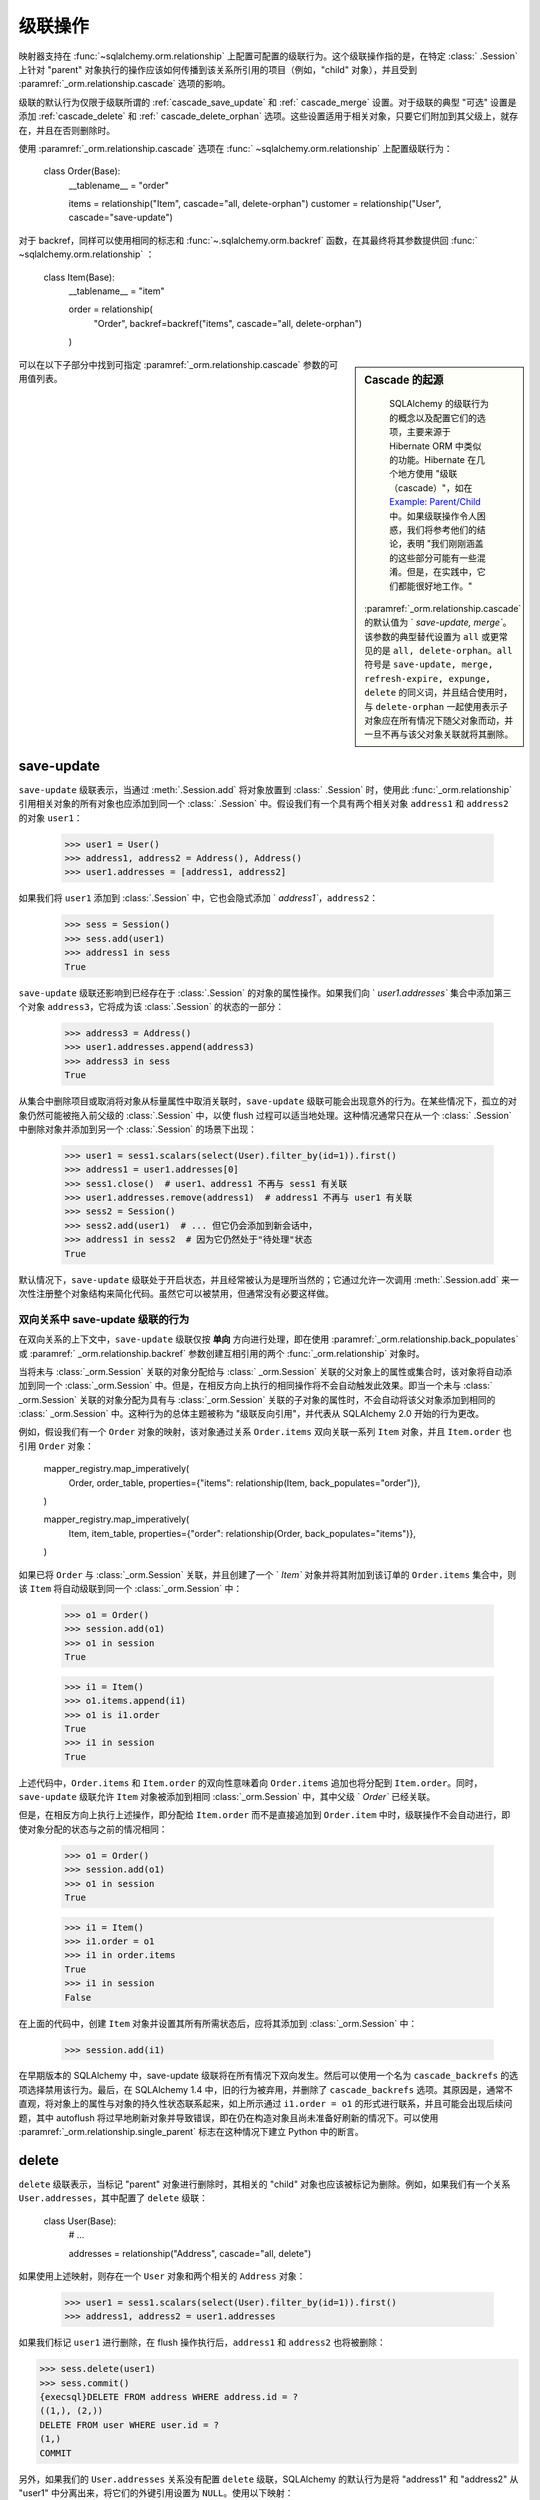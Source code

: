 .. _unitofwork_cascades:

级联操作
========

映射器支持在   :func:`~sqlalchemy.orm.relationship`  上配置可配置的级联行为。这个级联操作指的是，在特定   :class:` .Session`  上针对 "parent" 对象执行的操作应该如何传播到该关系所引用的项目（例如，"child" 对象），并且受到  :paramref:`_orm.relationship.cascade`  选项的影响。

级联的默认行为仅限于级联所谓的   :ref:`cascade_save_update`  和   :ref:` cascade_merge`  设置。对于级联的典型 "可选" 设置是添加   :ref:`cascade_delete`  和   :ref:` cascade_delete_orphan`  选项。这些设置适用于相关对象，只要它们附加到其父级上，就存在，并且在否则删除时。

使用  :paramref:`_orm.relationship.cascade`  选项在   :func:` ~sqlalchemy.orm.relationship`  上配置级联行为：

    class Order(Base):
        __tablename__ = "order"

        items = relationship("Item", cascade="all, delete-orphan")
        customer = relationship("User", cascade="save-update")

对于 backref，同样可以使用相同的标志和   :func:`~.sqlalchemy.orm.backref`  函数，在其最终将其参数提供回   :func:` ~sqlalchemy.orm.relationship` ：

    class Item(Base):
        __tablename__ = "item"

        order = relationship(
            "Order", backref=backref("items", cascade="all, delete-orphan")
        )

.. sidebar:: Cascade 的起源

    SQLAlchemy 的级联行为的概念以及配置它们的选项，主要来源于 Hibernate ORM 中类似的功能。Hibernate 在几个地方使用 "级联（cascade）"，如在 `Example: Parent/Child <https://docs.jboss.org/hibernate/orm/3.3/reference/en-US/html/example-parentchild.html>`_ 中。如果级联操作令人困惑，我们将参考他们的结论，表明 "我们刚刚涵盖的这些部分可能有一些混淆。但是，在实践中，它们都能很好地工作。"

  :paramref:`_orm.relationship.cascade`   的默认值为 ` `save-update, merge``。该参数的典型替代设置为 ``all`` 或更常见的是 ``all, delete-orphan``。``all`` 符号是 ``save-update, merge, refresh-expire, expunge, delete`` 的同义词，并且结合使用时，与 ``delete-orphan`` 一起使用表示子对象应在所有情况下随父对象而动，并一旦不再与该父对象关联就将其删除。

.. warning::``all`` 级联选项暗示使用   :ref:`cascade_refresh_expire`  级联设置，当使用   :ref:` asyncio_toplevel`  扩展时可能不适用，因为它会比通常在显式 IO 上下文中适当的更积极地过期相关对象。有关更多背景信息，请参见   :ref:`asyncio_orm_avoid_lazyloads`  中的注释。

可以在以下子部分中找到可指定  :paramref:`_orm.relationship.cascade`  参数的可用值列表。

.. _cascade_save_update:

save-update
-----------

``save-update`` 级联表示，当通过  :meth:`.Session.add`  将对象放置到   :class:` .Session`  时，使用此   :func:`_orm.relationship`  引用相关对象的所有对象也应添加到同一个   :class:` .Session`  中。假设我们有一个具有两个相关对象 ``address1`` 和 ``address2`` 的对象 ``user1``：

    >>> user1 = User()
    >>> address1, address2 = Address(), Address()
    >>> user1.addresses = [address1, address2]

如果我们将 ``user1`` 添加到   :class:`.Session`  中，它也会隐式添加 ` `address1``，``address2``：

    >>> sess = Session()
    >>> sess.add(user1)
    >>> address1 in sess
    True

``save-update`` 级联还影响到已经存在于   :class:`.Session`  的对象的属性操作。如果我们向 ` `user1.addresses`` 集合中添加第三个对象 ``address3``，它将成为该   :class:`.Session`  的状态的一部分：

    >>> address3 = Address()
    >>> user1.addresses.append(address3)
    >>> address3 in sess
    True

从集合中删除项目或取消将对象从标量属性中取消关联时，``save-update`` 级联可能会出现意外的行为。在某些情况下，孤立的对象仍然可能被拖入前父级的   :class:`.Session`  中，以使 flush 过程可以适当地处理。这种情况通常只在从一个   :class:` .Session`  中删除对象并添加到另一个   :class:`.Session`  的场景下出现：

    >>> user1 = sess1.scalars(select(User).filter_by(id=1)).first()
    >>> address1 = user1.addresses[0]
    >>> sess1.close()  # user1、address1 不再与 sess1 有关联
    >>> user1.addresses.remove(address1)  # address1 不再与 user1 有关联
    >>> sess2 = Session()
    >>> sess2.add(user1)  # ... 但它仍会添加到新会话中，
    >>> address1 in sess2  # 因为它仍然处于"待处理"状态
    True

默认情况下，``save-update`` 级联处于开启状态，并且经常被认为是理所当然的；它通过允许一次调用  :meth:`.Session.add`  来一次性注册整个对象结构来简化代码。虽然它可以被禁用，但通常没有必要这样做。

.. _back_populates_cascade:

.. _backref_cascade:

双向关系中 save-update 级联的行为
^^^^^^^^^^^^^^^^^^^^^^^^^^^^^^^^^^

在双向关系的上下文中，``save-update`` 级联仅按 **单向** 方向进行处理，即在使用  :paramref:`_orm.relationship.back_populates`  或  :paramref:` _orm.relationship.backref`  参数创建互相引用的两个   :func:`_orm.relationship`  对象时。

当将未与   :class:`_orm.Session`  关联的对象分配给与   :class:` _orm.Session`  关联的父对象上的属性或集合时，该对象将自动添加到同一个   :class:`_orm.Session`  中。但是，在相反方向上执行的相同操作将不会自动触发此效果。即当一个未与   :class:` _orm.Session`  关联的对象分配为具有与   :class:`_orm.Session`  关联的子对象的属性时，不会自动将该父对象添加到相同的   :class:` _orm.Session`  中。这种行为的总体主题被称为 "级联反向引用"，并代表从 SQLAlchemy 2.0 开始的行为更改。

例如，假设我们有一个 ``Order`` 对象的映射，该对象通过关系 ``Order.items`` 双向关联一系列 ``Item`` 对象，并且 ``Item.order`` 也引用 ``Order`` 对象：

    mapper_registry.map_imperatively(
        Order,
        order_table,
        properties={"items": relationship(Item, back_populates="order")},
    )

    mapper_registry.map_imperatively(
        Item,
        item_table,
        properties={"order": relationship(Order, back_populates="items")},
    )

如果已将 ``Order`` 与   :class:`_orm.Session`  关联，并且创建了一个 ` `Item`` 对象并将其附加到该订单的 ``Order.items`` 集合中，则该 ``Item`` 将自动级联到同一个   :class:`_orm.Session`  中：

    >>> o1 = Order()
    >>> session.add(o1)
    >>> o1 in session
    True

    >>> i1 = Item()
    >>> o1.items.append(i1)
    >>> o1 is i1.order
    True
    >>> i1 in session
    True

上述代码中，``Order.items`` 和 ``Item.order`` 的双向性意味着向 ``Order.items`` 追加也将分配到 ``Item.order``。同时，``save-update`` 级联允许 ``Item`` 对象被添加到相同   :class:`_orm.Session`  中，其中父级 ` `Order`` 已经关联。

但是，在相反方向上执行上述操作，即分配给 ``Item.order`` 而不是直接追加到 ``Order.item`` 中时，级联操作不会自动进行，即使对象分配的状态与之前的情况相同：

    >>> o1 = Order()
    >>> session.add(o1)
    >>> o1 in session
    True

    >>> i1 = Item()
    >>> i1.order = o1
    >>> i1 in order.items
    True
    >>> i1 in session
    False

在上面的代码中，创建 ``Item`` 对象并设置其所有所需状态后，应将其添加到   :class:`_orm.Session`  中：

    >>> session.add(i1)

在早期版本的 SQLAlchemy 中，save-update 级联将在所有情况下双向发生。然后可以使用一个名为 ``cascade_backrefs`` 的选项选择禁用该行为。最后，在 SQLAlchemy 1.4 中，旧的行为被弃用，并删除了 ``cascade_backrefs`` 选项。其原因是，通常不直观，将对象上的属性与对象的持久性状态联系起来，如上所示通过 ``i1.order = o1`` 的形式进行联系，并且可能会出现后续问题，其中 autoflush 将过早地刷新对象并导致错误，即在仍在构造对象且尚未准备好刷新的情况下。可以使用  :paramref:`_orm.relationship.single_parent`  标志在这种情况下建立 Python 中的断言。

.. seealso::

      :ref:`change_5150`  - 解释了关于 "cascade backrefs" 的行为变化

.. _cascade_delete:

delete
------

``delete`` 级联表示，当标记 "parent" 对象进行删除时，其相关的 "child" 对象也应该被标记为删除。例如，如果我们有一个关系 ``User.addresses``，其中配置了 ``delete`` 级联：

    class User(Base):
        # ...

        addresses = relationship("Address", cascade="all, delete")

如果使用上述映射，则存在一个 ``User`` 对象和两个相关的 ``Address`` 对象：

    >>> user1 = sess1.scalars(select(User).filter_by(id=1)).first()
    >>> address1, address2 = user1.addresses

如果我们标记 ``user1`` 进行删除，在 flush 操作执行后，``address1`` 和 ``address2`` 也将被删除：

.. sourcecode:: pycon+sql

    >>> sess.delete(user1)
    >>> sess.commit()
    {execsql}DELETE FROM address WHERE address.id = ?
    ((1,), (2,))
    DELETE FROM user WHERE user.id = ?
    (1,)
    COMMIT

另外，如果我们的 ``User.addresses`` 关系没有配置 ``delete`` 级联，SQLAlchemy 的默认行为是将 "address1" 和 "address2" 从 "user1" 中分离出来，将它们的外键引用设置为 ``NULL``。使用以下映射：

    class User(Base):
        # ...

        addresses = relationship("Address")

删除父级 ``User`` 对象时，不会删除 ``address`` 中的行，而是将它们取消关联：

.. sourcecode:: pycon+sql

    >>> sess.delete(user1)
    >>> sess.commit()
    {execsql}UPDATE address SET user_id=? WHERE address.id = ?
    (None, 1)
    UPDATE address SET user_id=? WHERE address.id = ?
    (None, 2)
    DELETE FROM user WHERE user.id = ?
    (1,)
    COMMIT

对于一对多关系，通常将   :ref:`cascade_delete`  级联与   :ref:` cascade_delete_orphan`  级联结合在一起使用，如果 "child" 对象与 "parent" 分离则会发出一个 DELETE 语句。``delete`` 和 ``delete-orphan`` 级联的组合涵盖了 SQLAlchemy 必须在设置一个外键列为 NULL 与完全删除该行之间进行决策的情况。

该功能默认情况下完全独立于可能对 ``CASCADE`` 行为进行配置的数据库配置的 ``FOREIGN KEY`` 约束。为了与此配置更有效地集成，应使用   :ref:`passive_deletes`  中描述的其他指令。

.. seealso::

      :ref:`passive_deletes` 

      :ref:`cascade_delete_many_to_many` 

      :ref:`cascade_delete_orphan` 

.. _cascade_delete_many_to_many:

在多对多关系中使用 delete 级联
^^^^^^^^^^^^^^^^^^^^^^^^^^^^^^^^^^^^^^

``cascade="all, delete"`` 选项在多对多关系中同样适用，可以使用  :paramref:`_orm.relationship.secondary`  来指示关联表。当删除父对象并因此与相关对象分离时，UnitOfWork 过程通常会从关联表中删除行，但仍然保留相关的对象本身。当与 ` `all, delete`` 结合使用时，将为子行本身进行额外的 ``DELETE`` 语句。

以下示例将   :ref:`relationships_many_to_many`  示例适应为 **一个** 方向上的级联："all, delete" 的设置示例：

    association_table = Table(
        "association",
        Base.metadata,
        Column("left_id", Integer, ForeignKey("left.id")),
        Column("right_id", Integer, ForeignKey("right.id")),
    )


    class Parent(Base):
        __tablename__ = "left"
        id = mapped_column(Integer, primary_key=True)
        children = relationship(
            "Child",
            secondary=association_table,
            back_populates="parents",
            cascade="all, delete",
        )


    class Child(Base):
        __tablename__ = "right"
        id = mapped_column(Integer, primary_key=True)
        parents = relationship(
            "Parent",
            secondary=association_table,
            back_populates="children",
        )

使用上述配置，删除 ``Parent`` 对象的过程如下：

1. 应用程序调用 ``session.delete(my_parent)``，其中 ``my_parent`` 是 ``Parent`` 实例。

2. 在   :class:`_orm.Session`  执行下一个 flush 时，所有 **当前加载** 在 ` `my_parent.children`` 集合中的项目都会被 ORM 删除，这意味着为每个记录都会发出 ``DELETE`` 语句。

3. 如果 ``my_parent.children`` 集合未加载，则不会发出任何 ``DELETE`` 语句。如果此   :func:`_orm.relationship`  上 **未** 设置 ` `passive_deletes`` 标志，则会发出一个 SELECT 语句，以加载未加载的 ``Child`` 对象。

4. 对应于此直接删除，对于受影响的每个 ``Child`` 对象，因为配置了 ``passive_deletes=True``，单元操作不需要尝试为每个 ``Child.parents`` 集合发出 SELECT 语句，因为假定已删除 ``association`` 中相应的行。

5. 由于从 ``Parent.children`` 加载了 instances 对象，因此将为每个因此被 "loaded" 的 ``Child`` 对象发出 DELETE 语句。

.. warning::

    如果在一侧上配置了 "cascade" 级联选项的 **两个** 关系，则级联操作将继续在所有 `Parent`` 和 ``Child`` 对象上级联，加载遇到的每个 ''children" 和 "parents" 集合，删除一切相关的对象。通常情况下，不应在双向上配置 "delete" 级联。

.. seealso::

    :ref:`relationships_many_to_many_deletion` 

    :ref:`passive_deletes_many_to_many` 

.. _passive_deletes:

在 ORM 关系中使用 FOREIGN KEY ON DELETE 级联
^^^^^^^^^^^^^^^^^^^^^^^^^^^^^^^^^^^^^^^^^^^^^^^^

SQLAlchemy 的级联删除行为与关系数据库的 ``ON DELETE`` 功能重叠。SQLAlchemy 允许使用   :class:`_schema.ForeignKey`  和   :class:` _schema.ForeignKeyConstraint`  构造来配置这些模式级的  :term:`DDL`  行为；在与   :class:` _schema.Table`  元数据一起使用这些对象的用法在   :ref:`on_update_on_delete`  中有描述。

为了将 ``ON DELETE`` 外键级联与   :func:`_orm.relationship`  结合使用，首先首先重要的是注意  :paramref:` _orm.relationship.cascade`  设置必须匹配所需的 "delete" 或 "set null" 行为（使用 ``delete`` 级联或留空），从而使 ORM 能够适当地跟踪可能会受影响的本地存在对象的状态。

然后，在   :func:`_orm.relationship`  中有一个附加选项，指示 ORM 应尽可能地在相关行上运行 DELETE/UPDATE 操作，而不是依赖于预计数据库端 FOREGIN KEY 约束级联回滚任务。这是  :paramref:` _orm.relationship.passive_deletes`  参数，它接受 ``False``（默认值）、``True`` 和 ``"all"`` 选项。

最典型的例子是，当删除父行时应删除子行，并且配置了相应的 ``ON DELETE CASCADE``：

    class Parent(Base):
        __tablename__ = "parent"
        id = mapped_column(Integer, primary_key=True)
        children = relationship(
            "Child",
            back_populates="parent",
            cascade="all, delete",
            passive_deletes=True,
        )


    class Child(Base):
        __tablename__ = "child"
        id = mapped_column(Integer, primary_key=True)
        parent_id = mapped_column(Integer, ForeignKey("parent.id", ondelete="CASCADE"))
        parent = relationship("Parent", back_populates="children")

上述配置在删除父行时的行为如下：

1. 使用  :meth:`_orm.Session.delete`  标记 ` `Parent`` 对象进行删除。

2. 该数据库触发器自动在删除父行时删除子行。

3. 与 ``Parent`` 相关联的 ``Parent`` 实例，以及与之关联的所有 ``Child`` 实例（已经与此实例整理并处于加载状态），将从   :class:`._orm.Session`  中去除。

.. note::

    要使用 "ON DELETE CASCADE"，底层数据库引擎必须支持 ``FOREIGN KEY`` 约束并且必须正在实施：

    * 在使用 MySQL 时，必须选择适当的存储引擎。请参见   :ref:`mysql_storage_engines`  了解详情。

    * 在使用 SQLite 时，必须显式启用外键支持。请参见   :ref:`sqlite_foreign_keys`  了解详情。

.. topic:: 注意 passsive_deletes 的一些说明点

    重要的是要注意 ORM 和关系数据库的“级联”概念之间的差异，以及它们如何集成：

    * 数据库级别的 ``ON DELETE`` 级联适用于关系的 **多对一** 方向；也就是说，我们相对于一个 "many" 的关系配置它。在 ORM 级别上，**这个方向是相反的**。SQLAlchemy 通过处理与 "parent" 相关的 "child" 来实现 "child" 对象的删除处理，这意味着在 **部分-全部** 上配置了 "delete" 和 "delete-orphan" 级联。

    * 没有 ``ON DELETE`` 设置的数据级别外键经常被用来防止 "parent" 行被删除，因为这必然会使相关的 "child" 行存在但无人管理。如果在一对多关系中需要这种行为，则在数据库模式级别上将持有外键的列设置为 ``NOT NULL`` 即可。SQLAlchemy 的默认行为将设置 FOREIGN KEY 为 NULL 编程在外键约束例外错误。

    * 数据库级别的 ``ON DELETE`` 级联通常比依赖于 SQLAlchemy 的 "cascade" 级联删除功能要高效得多.数据库可以在许多关系之间链接一系列级联操作；例如，如果删除了行 A，则可以删除表 B 中的所有相关行，并且与每个这些 B 行相关的 C 行，并且进行转换，依次，所有在同一个 DELETE 语句的范围内. SQLAlchemy 此功能相对简单，无法在此上下文中一次性为所有相关行发出 DELETE。

    * SQLAlchemy 没有必要变得如此复杂；我们提供了与数据库自身的 ``ON DELETE`` 功能的平稳集成，通过在外键约束上配置  :paramref:`_orm.relationship.passive_deletes`  选项. 在此行为下，SQLAlchemy 仅为所有 **当前加载** 在   :class:` .Session`  中的行发出 DELETE；对于任何未加载的集合，它将由数据库处理，而不是发出 SELECT 语句。该节   :ref:`passive_deletes`  提供了这种用法的示例。

    * 虽然数据库级别的 ``ON DELETE`` 功能仅适用于关系的 "many" 方向，但 SQLAlchemy 的 "delete" 级联在 *相反* 方向上有**有限**的操作能力，这意味着它可以在 "many" 一侧上进行配置，以在删除引用时删除 "one" 侧上的对象。然而，如果有其他对象从 "many" 引用到该 "one" 侧，这容易导致约束违规，因此仅在关系实际上是 "one to one" 时才非常有用。应使用  :paramref:`_orm.relationship.single_parent`  标志来为此情况建立 Python 断言。

.. _passive_deletes_many_to_many:

关于基于 foreign key 的 ON DELETE 和多对多关系
^^^^^^^^^^^^^^^^^^^^^^^^^^^^^^^^^^^^^^^^^^^^^^^^^^^^

如   :ref:`cascade_delete_many_to_many`  中所述，“delete” 级联在多对多关系中也适用。为了与 ` `many-to-many`` 结合使用 ``ON DELETE CASCADE`` 外键，可以在关联表上配置 ``FOREIGN KEY`` 指令。这些指令可以处理从关联表中自动删除的任务，但无法适应相关的对象本身的自动删除。

在这种情况下，  :paramref:`_orm.relationship.passive_deletes`  指令可以在删除操作期间为我们节省一些额外的 ` `SELECT`` 语句，但仍然有一些集合需要 ORM 继续加载，以便定位受影响的子对象并正确处理它们。

.. note::

  假设性优化包括一次删除所有父关联行的关联表，并使用 ``RETURNING`` 来定位受影响的相关的子行，然而，ORM 单元的工作实现目前不支持这样的优化。

在此配置中，我们在关联表的两个外键约束上配置了 ``ON DELETE CASCADE``。我们在父级 -> 子级关系的一边上配置了 ``cascade="all, delete"``，我们可以在双向关系的 **另一侧** 上配置 ``passive_deletes=True``：

    association_table = Table(
        "association",
        Base.metadata,
        Column("left_id", Integer, ForeignKey("left.id", ondelete="CASCADE")),
        Column("right_id", Integer, ForeignKey("right.id", ondelete="CASCADE")),
    )


    class Parent(Base):
        __tablename__ = "left"
        id = mapped_column(Integer, primary_key=True)
        children = relationship(
            "Child",
            secondary=association_table,
            back_populates="parents",
            cascade="all, delete",
        )


    class Child(Base):
        __tablename__ = "right"
        id = mapped_column(Integer, primary_key=True)
        parents = relationship(
            "Parent",
            secondary=association_table,
            back_populates="children",
            passive_deletes=True,
        )

使用上述配置时，删除 ``Parent`` 对象的过程如下：

1. 属性标记为使用  :meth:`_orm.Session.delete`  删除 ` `Parent`` 对象。

2. 在 flush 执行时，如果未加载 ``Parent.children`` 集合，则 ORM 将首先发出 SELECT 语句，以加载与之对应的 ``Child`` 对象。

3. 然后，ORM 将为与该父行相应的 ``association`` 中的行发出 ``DELETE`` 语句。

4. 对于受此次直接删除影响的每个 "Child" 对象，由于配置了 ``passive_deletes=True``，UnitOfWork 不需要为每个 ``Child.parents`` 集合发出 SELECT 语句，因为假定 ``association`` 中相应行将被删除。

5. 然后，对于从 ``Parent.children`` 加载的每个 ``Child`` 对象，将发出 DELETE 语句。

.. _cascade_delete_orphan:

delete-orphan
-------------

在 ``delete`` 级联增加了 ``delete-orphan`` 级联，这意味着当子对象与 **未关联的 "parent" 分离时**，其应被标记为删除。解除关联
----------------

当子对象是“由”其父对象拥有的相关对象，带有非空外键时，
从父集合中删除项会导致其删除。``delete-orphan``级联
意味着每个子对象一次只能有一个父对象，并且在绝大多数
情况下只配置为一对多关系。对于不太常见的在多对一或多对多
关系上设置的情况，“多”端可以通过配置
 :paramref:`_orm.relationship.single_parent` 参数，强制一次
只允许一个对象，该参数建立了Python端验证，确保对象
一次只与一个父对象相关联，但是这严重限制了“多”关系
的功能，通常不是期望的。
 
.. seealso::

    :ref:`error_bbf0`  -有关删除孤立对象时常见的错误场景的详细信息


合并
----------------

``merge`` 级联指定了从作为  :meth:`.Session.merge` .Session.merge` 操作。此级联默认打开。

刷新-过期
--------------------

``refresh-expire`` 是一个不常见的选项，指示应将 :meth:`.Session.expire` 操作从父级传播到被引用的对象。当使用
  :meth:`.Session.refresh`  时，引用的对象只会变成过期状态，但不会实际上进行刷新。

剔除
--------------------

``expunge``级联指明当父对象被  :meth:`.Session.expunge` .Session` 中删除时，该操作应传播到被引用对象。

在集合和标量关系中删除关联对象的注意事项
--------------------------------------------------------

ORM在整个刷新过程中从不修改集合或标量关系的内容。这意味着，如果你的类
有一个指向对象集合或单个对象引用的   :func:`_orm.relationship` ，
例如，多对一，当执行刷新过程时，该属性的内容不会被修改。 相反，
预计   :class:`.Session`  最终将过期，通过  :meth:` .Session.commit`  的提交操作或通过显式使用  :meth:`.Session.expire` 。在那时，与
连接到该  :class:`.Session`  的引用对象或集合将被清除，并在下次访问时重新加载。

关于此行为常见的混淆涉及使用  :meth:`~.Session.delete`  方法。当
  :meth:`.Session.delete`   在对象上调用时，并刷新   :class:` .Session`  时，该行从
数据库中删除。 如果通过外键引用了目标行，假设它们
使用两个映射对象类型之间的  :func:`_orm.relationship` 进行追踪，也将看到它们的外键属性被更新为null，如果设置了
删除级联，则相关行也将被删除。但是，尽管与已删除对象相关的行本身可能会被稍作修改，删除对象的
关系绑定集合或对象引用**在刷新本身的范围内不发生更改**。这意味着如果对象是
相关集合的成员，则它仍将存在于Python端，直到该集合被过期。同样，如果对象
通过多对一或一对一从另一个对象进行引用，该引用也将保留在该对象上，直到该对象过期为止。


下面，我们将示例说明在将 ``Address``对象标记为删除后，它仍存在于与其父对象``User``相关联的集合中，即使在刷新后仍是如此::

    >>> address = user.addresses[1]
    >>> session.delete(address)
    >>> session.flush()
    >>> address in user.addresses
    True

当提交上述会话后，所有属性都过期了。接下来访问 ``user.addresses``将重新加载集合，显示所需的状态::

    >>> session.commit()
    >>> address in user.addresses
    False

有一个配方可以拦截  :meth:`.Session.delete` ~.Session.delete` ，而是使用级联行为自动调用删除，因为从父集合中移除对象会导致自动将其标记为删除。 ` `delete-orphan``级联就是这样实现的，如下例所示::


    class User(Base):
        __tablename__ = "user"

        # ...

        addresses = relationship("Address", cascade="all, delete-orphan")


    # ...

    del user.addresses[1]
    session.flush()

在上面的示例中，从 ``User.addresses``集合中移除``Address``对象时， ``delete-orphan`` 级联会将该 ``Address``对象标记为删除，就像将其传递给  :meth:`~.Session.delete`  的效果一样。

可以将 ``delete-orphan``级联应用于多对一或一对一关系，以便在将对象取消关联时，也会自动将其标记为删除。在多对一或一对一上使用``delete-orphan``级联需要另一个标志  :paramref:`_orm.relationship.single_parent` ，它调用断言，规定此相关对象不与任何其他父对象同时共享::

    class User(Base):
        # ...

        preference = relationship(
            "Preference", cascade="all, delete-orphan", single_parent=True
        )

如果从其父对象上删除某个假想的 ``Preference`` 对象，则在刷新操作后，它将被删除::

    some_user.preference = None
    session.flush()  # 将删除该Preference对象


.. seealso::

     :ref:`unitofwork_cascades` 对级联有详细描述。